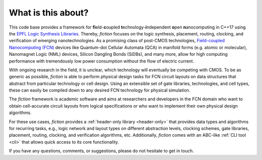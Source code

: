 What is this about?
===================

This code base provides a framework for **fi**\ eld-**c**\ oupled **t**\ echnology-**i**\ ndependent **o**\ pen **n**\ anocomputing
in C++17 using the `EPFL Logic Synthesis Libraries <https://github.com/lsils/lstools-showcase>`_. Thereby, *fiction* focuses on the
logic synthesis, placement, routing, clocking, and verification of emerging nanotechnologies. As a promising class of post-CMOS technologies,
`Field-coupled Nanocomputing (FCN) <https://www.springer.com/de/book/9783662437216>`_ devices like Quantum-dot Cellular
Automata (QCA) in manifold forms (e.g. atomic or molecular), Nanomagnet Logic (NML) devices, Silicon Dangling Bonds (SiDBs), and many more, allow for high computing performance with tremendously low power consumption without the flow of electric current.

With ongoing research in the field, it is unclear, which technology will eventually be competing with CMOS.
To be as generic as possible, *fiction* is able to perform physical design tasks for FCN circuit layouts on data
structures that abstract from particular technology or cell design. Using an extensible set of gate libraries,
technologies, and cell types, these can easily be compiled down to any desired FCN technology for physical simulation.

The *fiction* framework is academic software and aims at researchers and developers in the FCN domain who want to obtain
cell-accurate circuit layouts from logical specifications or who want to implement their own physical design algorithms.

For these use cases, *fiction* provides a :ref:`header-only library <header-only>` that provides data types and algorithms
for recurring tasks, e.g., logic network and layout types on different abstraction levels, clocking schemes, gate libraries,
placement, routing, clocking, and verification algorithms, etc. Additionally, *fiction* comes with an ABC-like
:ref:`CLI tool <cli>` that allows quick access to its core functionality.

If you have any questions, comments, or suggestions, please do not hesitate to get in touch.
